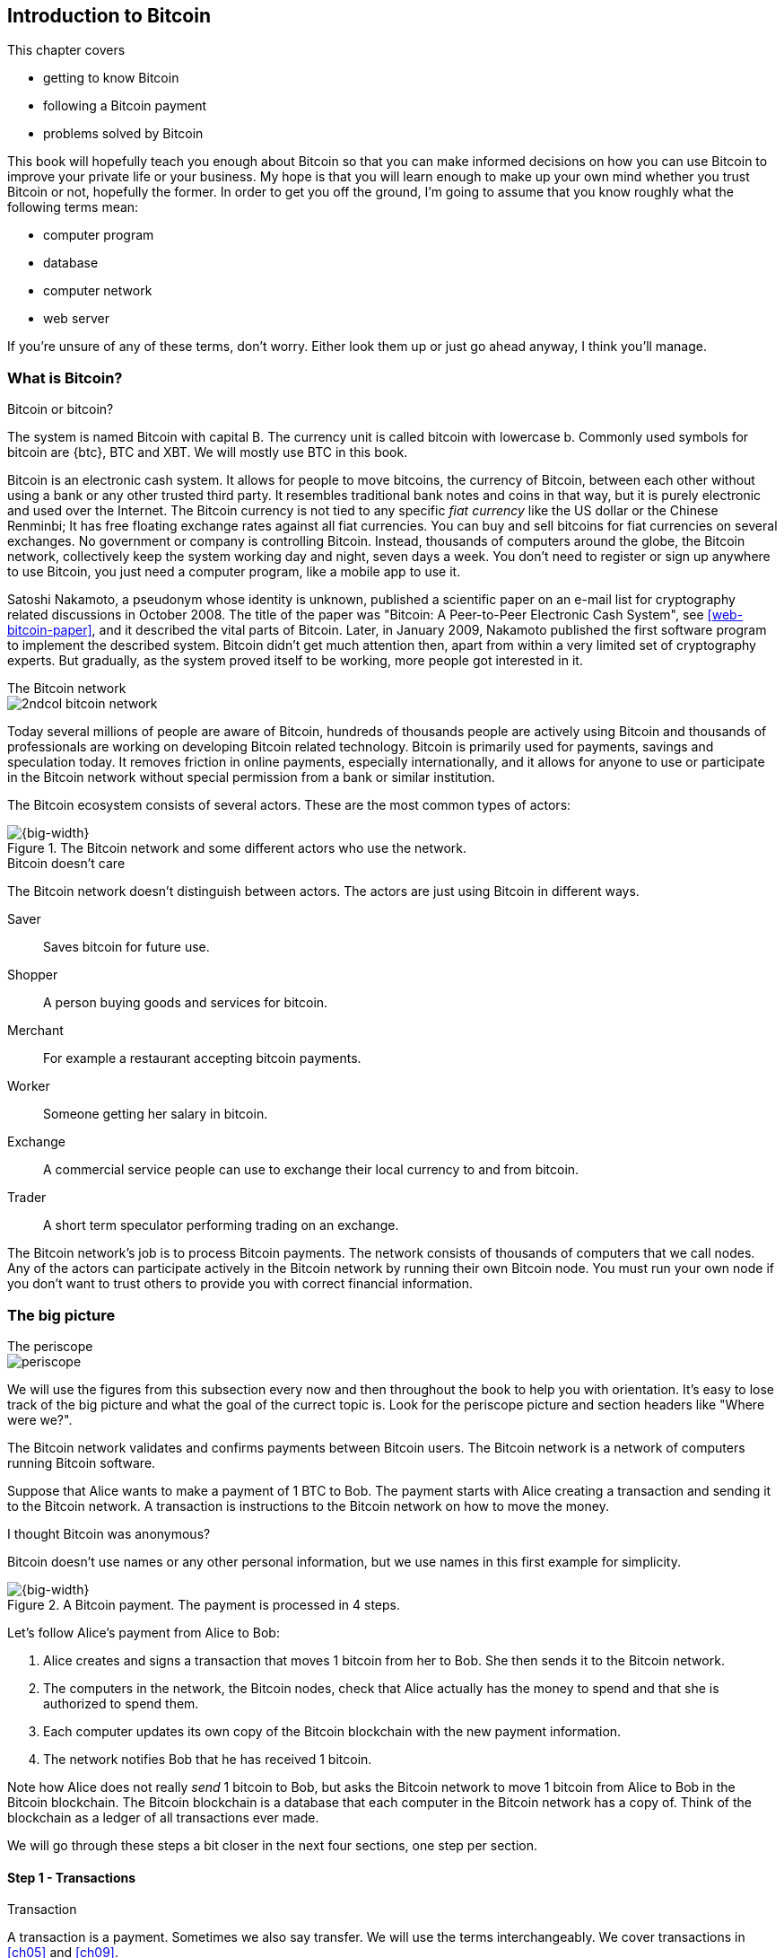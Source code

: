 [[ch01]]
== Introduction to Bitcoin
:imagedir: {baseimagedir}/ch01

This chapter covers

* getting to know Bitcoin
* following a Bitcoin payment
* problems solved by Bitcoin

This book will hopefully teach you enough about Bitcoin so that you
can make informed decisions on how you can use Bitcoin to improve your
private life or your business. My hope is that you will learn
enough to make up your own mind whether you trust Bitcoin or not,
hopefully the former. In order to get you off the ground, I'm going to
assume that you know roughly what the following terms mean:

* computer program
* database
* computer network
* web server

If you're unsure of any of these terms, don't worry. Either look them
up or just go ahead anyway, I think you'll manage.

=== What is Bitcoin?

[.inbitcoin]
.Bitcoin or bitcoin?
****
The system is named Bitcoin with capital B. The currency unit is
called bitcoin with lowercase b. Commonly used symbols for bitcoin are
{btc}, BTC and XBT. We will mostly use BTC in this book.
****

Bitcoin is an electronic cash system. It allows for people to move
bitcoins, the currency of Bitcoin, between each other without using a
bank or any other trusted third party. It resembles traditional bank
notes and coins in that way, but it is purely electronic and used over
the Internet. The Bitcoin currency is not tied to any specific _fiat
currency_ like the US dollar or the Chinese Renminbi; It has free
floating exchange rates against all fiat currencies. You can buy and
sell bitcoins for fiat currencies on several exchanges. No government
or company is controlling Bitcoin. Instead, thousands of computers
around the globe, the Bitcoin network, collectively keep the system
working day and night, seven days a week. You don't need to register
or sign up anywhere to use Bitcoin, you just need a computer program,
like a mobile app to use it.

Satoshi Nakamoto, a pseudonym whose identity is unknown, published a
scientific paper on an e-mail list for cryptography related
discussions in October 2008. The title of the paper was "Bitcoin: A
Peer-to-Peer Electronic Cash System", see <<web-bitcoin-paper>>, and it
described the vital parts of Bitcoin. Later, in January 2009, Nakamoto
published the first software program to implement the described
system. Bitcoin didn't get much attention then, apart from within a
very limited set of cryptography experts. But gradually, as the system
proved itself to be working, more people got interested in it.

[.inbitcoin]
.The Bitcoin network
****
image::{imagedir}/2ndcol-bitcoin-network.svg[]
****

Today several millions of people are aware of Bitcoin, hundreds of
thousands people are actively using Bitcoin and thousands of
professionals are working on developing Bitcoin related
technology. Bitcoin is primarily used for payments, savings and
speculation today. It removes friction in online payments, especially
internationally, and it allows for anyone to use or participate in the
Bitcoin network without special permission from a bank or similar
institution.

The Bitcoin ecosystem consists of several actors. These are the most common
types of actors:

.The Bitcoin network and some different actors who use the network.
image::{imagedir}/actors.svg[{big-width}]

[.inbitcoin]
.Bitcoin doesn't care
****
The Bitcoin network doesn't distinguish between actors. The actors are
just using Bitcoin in different ways.
****

Saver:: Saves bitcoin for future use.
Shopper:: A person buying goods and services for bitcoin.
Merchant:: For example a restaurant accepting bitcoin payments.
Worker:: Someone getting her salary in bitcoin.
Exchange:: A commercial service people can use to exchange their local
currency to and from bitcoin.
Trader:: A short term speculator performing trading on an exchange.

The Bitcoin network's job is to process Bitcoin payments. The network
consists of thousands of computers that we call nodes. Any of the
actors can participate actively in the Bitcoin network by running
their own Bitcoin node. You must run your own node if you don't want
to trust others to provide you with correct financial information.

=== The big picture

.The periscope
****
image::{commonimagedir}/periscope.gif[]
****

We will use the figures from this subsection every now and then
throughout the book to help you with orientation. It's easy to lose
track of the big picture and what the goal of the currect
topic is. Look for the periscope picture and section headers like
"Where were we?".

The Bitcoin network validates and confirms payments between Bitcoin
users. The Bitcoin network is a network of computers running Bitcoin
software.

Suppose that Alice wants to make a payment of 1 BTC to Bob. The
payment starts with Alice creating a transaction and sending it to the
Bitcoin network. A transaction is instructions to the Bitcoin network
on how to move the money.

[.inbitcoin]
.I thought Bitcoin was anonymous?
****
Bitcoin doesn't use names or any other personal information, but we
use names in this first example for simplicity.
****

.A Bitcoin payment. The payment is processed in 4 steps.
[[payment-overview]]
image::{imagedir}/payment-overview.svg[{big-width}]

Let's follow Alice's payment from Alice to Bob:

. Alice creates and signs a transaction that moves 1 bitcoin from her
to Bob. She then sends it to the Bitcoin network.
. The computers in the network, the Bitcoin nodes, check that Alice
actually has the money to spend and that she is authorized to spend
them.
. Each computer updates its own copy of the Bitcoin blockchain with the
new payment information.
. The network notifies Bob that he has received 1 bitcoin.

Note how Alice does not really _send_ 1 bitcoin to Bob, but asks the
Bitcoin network to move 1 bitcoin from Alice to Bob in the Bitcoin
blockchain. The Bitcoin blockchain is a database that each computer in
the Bitcoin network has a copy of. Think of the blockchain as a ledger
of all transactions ever made.

We will go through these steps a bit closer in the next four sections,
one step per section.

[id=overview-transactions]
==== Step 1 - Transactions

[.gbinfo]
.Transaction
****
A transaction is a payment. Sometimes we also say transfer. We will
use the terms interchangeably. We cover transactions in <<ch05>> and <<ch09>>.
****

Step 1 of the process is when Alice asks the network to move 1 bitcoin
to Bob. She asks by sending a Bitcoin _transaction_ to the Bitcoin
network. The transaction contains information on how the money moves
and a proof that Alice actually is authorized to move the money.

[id=bitcoin_payment]
.Step 1: Alice creates a transaction, signs it and sends it to one or more Bitcoin nodes in the Bitcoin network.
image::{imagedir}/payment-overview-step-1.svg[{half-width}]

The Bitcoin _transaction_ is a piece of data specifying

* the amount to move (1 bitcoin)
* the Bitcoin address to move the money to (Bob's Bitcoin address `15vwoaN74MBeF5nr2BH4DKqndEFjHA6MzT`)
* a _digital signature_ (made with Alice's private key)

[.gbinfo]
.Digital signatures
****
We discuss digital signatures in-depth in <<ch02>>.
****

The digital signature proves that Alice approves the transaction. The
digital signature is created with a huge secret number, called a
_private key_, that only Alice knows.

Alice sends this transaction to all _Bitcoin nodes_, computers in the
Bitcoin network, that her wallet app is connected to.

==== Step 2 - The Bitcoin network

Alice has sent a transaction to one or more Bitcoin nodes. In step 2
of the process, each node checks that the transaction is valid and if
it is, pass it on to other nodes. They check validity by consulting
their local copy of the ledger, and check that

* the coins that Alice spends exist and that they are not already spent
* Alice's digital signature is valid.

[id=overview-bitcoin-network]
.The Bitcoin network. Alice sends her transaction to a node in the network. The node will validate the transaction and forward it to other nodes. Eventually the transaction have reached all nodes in the network.
image::{imagedir}/payment-overview-step-2.svg[{big-width}]

[.inbitcoin]
.Bad transactions
****
Invalid transactions are dropped. They will not reach further than the
first node.
****

Each node doing these checks are part of the Bitcoin network. Nodes
connect to other nodes and together they form a network, the
Bitcoin network.

If all checks pass, a node will forward the transaction to the nodes
it is connected to in the Bitcoin network. Alice's transaction would
shortly have traveled the whole network while being validated by each
node along the way. The ledger has not been updated yet, that's the
next step.

==== Step 3 - The blockchain

[.inbitcoin]
.The blockchain
****
The names comes from how the ledger is structured. It uses blocks that
are chained together in such a way that modifications to the
blockchain can be detected. More on that in <<ch06>>.
****

In step 3 nodes update their local copies of the Bitcoin ledger with
the information in Alice's transaction. The ledger is called _the
blockchain_. The blockchain contains historic information about
previous transactions, and new transactions are appended to it every
now and then. The computers in the Bitcoin network constantly try to
keep their copies of the blockchain up to date with each other.

It is not as straight forward as it may seem to update the blockchain
with Alice's transaction. Alice's transaction is not the only
transaction that goes on. There are possibly thousands of transactions
in-flight at the same time in the Bitcoin network. If all nodes would
just update their copy of the blockchain as they receive transactions
the copies would not remain copies for long, because the transactions
may come in different order on different nodes:

.Transactions arrives in different order at different nodes. If they would all write the transactions to the blockchain, the different nodes' blockchains would differ.
image::{imagedir}/transactions-unordered.svg[{big-width}]

[.gbfaq]
.Why is ordering important?
****
If transactions come in different order, it's very hard to validate if
two copies of the blockchain are equal. Integrity checks are much
easier with strict ordering.
****

To coordinate the ordering of transactions, one node takes the lead
saying "I want to add these 2 transactions to the blockchain in the
order B, A!". This message, known as a _block_, is sent out on the
network by that leader, in the same way as the transaction was sent by
Alice.

.One node takes the lead and tells the others what order to add the transactions in. The other nodes verify the message and update their blockchain copies accordingly.
image::{imagedir}/payment-overview-step-3.svg[{big-width}]

[.gbinfo]
.The blockchain is append-only
****
New transactions are added to the end of the blockchain only. It grows
only from the end.
****

As nodes see this message they update their copy of the blockchain
according to the message and passes the message on to its
neighbors. Alice's transaction was one of the transactions in the
leader's message and it is now part of the blockchain.

Why would a node want to take the lead? It's because the node that
takes the lead is rewarded with newly minted bitcoins and transaction
fees payed by the transactions it includes in the block.

But, wouldn't every node constantly take the lead to collect the
rewards? No, it is very hard to take the lead. To take the lead, a
node must solve a hard problem which takes time and electricity. It is
so hard that most nodes in the network don't even try. The nodes that
do try are called _miners_ because they mine new coins, similar to a
gold miner digging for gold. This process is described in <<ch07>>.

[id=overview-wallets]
==== Step 4 - Wallets

Bob and Alice are users of the Bitcoin network, and they both need
some computer program to interact with the network. Such a program is
called a _Bitcoin wallet_. There are several different Bitcoin wallets
for several different devices, like mobile phones and desktop
computers.

Before step 4 of the payment process, the nodes in the network have
updated their local copy of the blockchain. Now the network needs to
notify Bob that he has received one bitcoin.

[id=wallet-connection]
.Bob's wallet have asked a node to notify the wallet upon activity in his Bitcoin address. Alice pays to Bob's address, and the node has just written the transaction to the blockchain, so it notifies Bob's wallet.
image::{imagedir}/payment-overview-step-4.svg[{big-width}]

[.inbitcoin]
.Wallet duties
****
A typical Bitcoin wallet will

 - [x] Hold keys
 - [x] Watch incoming/outgoing bitcoins
 - [x] Send bitcoins
****

Bob's wallet is connected to some of the nodes in the Bitcoin
network. When a transaction concerning Bob is added to the blockchain,
the nodes that Bob's wallet is connected to will notify Bob's
wallet. The wallet will then display a message to Bob that he just
received one bitcoin.

As noted at the start of this section, Alice also use a wallet. Her
wallet will also be notified of her own transaction, but there's one
more very important thing that her wallet does. It holds her private
keys for her. The keys are used to create digital signatures and those
keys needs to be stored securely so that only Alice can use them. Bob
also has a private key in his wallet so that he can spend the money he
just received from Alice.

=== Problems with money today

Bitcoin would not be this widespread if it didn't solve real problems
for real people. Bitcoin solves several problems with the traditional
financial system. Let us look at some commonly discussed problem
areas.

==== Inflation

Inflation means that the purchasing power of a currency
decreases.

.Problems
****
- [ ] *Inflation*
****

.Inflation
image::{imagedir}/inflation.jpg[{half-width}]

Most currencies are subject to inflation. Some more than others. For
example the Zimbabwean dollar that during 2007-2008 inflated nearly
10^23^%, peaking at 80 billion percent per month during a few months
in 2008. That is an average daily inflation rate of nearly
100%. Prices roughly doubled every day.

Extreme cases of inflation like this are called
hyperinflation. Hyperinflation is usually driven by a rapid increase
in the money supply. Governments sometimes increase the money supply
as a tool to extract value from its population to pay for expenses
like national debt, warfare or welfare. If this tool is over-used, the
risk of hyperinflation is apparent.

A rapid increase in the money supply will most likely lead to a
depreciation of the currency. This in turn pushes people to exchange
their local currency for goods, or alternative currencies, that better
holds value, which further drives the value of the currency down. This
can spiral down to extremes like in Zimbabwe. The result is
devastating for people as they see their life savings diminish to
virtually nothing.

.Some hyperinflations in modern time.
|===
|Country | Year | Worst monthly inflation [%]

|Zimbabwe | 2007-2008 | 4.19*10^16^
|Yugoslavia | 1992-1994 | 313*10^6^
|Peru | 1990 | 397
|Ukraine | 1992-1994 | 285
|Venezuela | 2016-2017 | 120
|===

Zimbabwe is one of the most extreme cases of inflation throughout
history, but still today some countries suffer from very high
inflation. One of them is Venezuela where its currency, the bolívar,
experienced a 480% inflation during 2016, and during 2017 it suffered
from about 4,000% inflation.

==== Borders

Moving value across national borders using national, or _fiat_,
currency is hard, expensive and sometimes even forbidden. If you want
to send 1,000 Swedish crowns (SEK) from Sweden to a person in the
Philippines, you can use a service like Western Union for the
transfer. At the time I investigated this, 1,000 SEK was worth 5,305
Philippine Pesos (PHP) or 109 US dollars.

.Cost of sending 5305 PHP from Sweden to Philippines
|===
| Send from | Receive to | Received by recipient | Fees | Fees %

| Bank | Bank | 5,109 PHP | 265 PHP | 4.9%
| Bank | Cash | 4,810 PHP | 564 PHP | 10.5%
| Credit card | Cash | 4,498 PHP | 876 PHP | 16.3%
|===

If the recipient have a bank account with the capability of receiving
international money transfer, we could get away with a 4.9% fee. A
typical remittance recipient will only be able to receive cash, which
doubles or triples the cost to 10.5% or 16.3% depending on how quick or
convenient you want it.

.Problems
****
- [ ] Inflation
- [ ] *Borders*
****

To contrast the above, moving fiat currency within the borders of a
nation state is usually very convenient. For example, you can hand over cash
directly to the recipient, or transfer money using some mobile app
made specifically for the currency. As long as you stay within one
country and one currency, fiat currencies usually does a pretty
good job.

==== Segregation

As noted in the previous section, not all people have access to bank
accounts. People with bank accounts and access to banking services
like online payments or loans are very privileged. About 38% of the
world population don't have a bank account at all, according to the
World Bank, see <<web-financial-inclusion>>. The numbers are slowly
improving but still a lot of people are stuck in a cash-only
environment. If these people want to receive money from a family
member abroad, they will receive 5-10% less, due to higher remittance
fees, than if they had a bank account.

Without a bank account and basic bank services like online payments,
people can not expand their businesses outside of their local
community. A tailor will not be able to offer services on the Internet
to increase its customer base. A person living in a rural area may
have to travel half a day just to pay a utility bill or top-up their
prepaid mobile phone.

.Problems
****
- [ ] Inflation
- [ ] Borders
- [ ] *Segregation*
****

This segregation between banked people and unbanked people is driven
by a number of factors:

* Banking services are too expensive for a large portion of the population.
* In order to use bank services you need documentation, like an ID
  card, that many people don't have.
* Banking services may be denied to people with certain political
  views or people conducting certain businesses. People may also be
  denied service due to their ethnicity.

[id=privacy-issues]
==== Privacy issues

****
image::{imagedir}/privacy-issue-mastercard.svg[]
****

Apart from the huge problems in the previous sections there are
several other problems with traditional money. States can easily

* trace payments
* censor payments
* freeze funds
* seize funds

You might say, "I have nothing to hide, and the government need these
tools to fight crime". The problem is that you do not know what your
government looks like in five years and how that government defines
crime. New laws are just an election away. After next election, your
government may pass a law that allows freezing funds of people with
your political view. There are places in the world where this is
already happening.

.Problems
****
- [ ] Inflation
- [ ] Borders
- [ ] Segregation
- [ ] *Privacy issues*
****

We have seen lots of examples where these abilities are misused to
disable someone's ability to transact. For example, the non-profit
organization WikiLeaks was put under a blockade in 2010, see
<<web-wikileaks-blockade>>, where all donations through traditional
channels were blocked after pressure from the US government on the
major payment networks, like Visa and MasterCard. We have also seen
how Cyprus seized 47.5% [<<web-cyprus-seizure>>] of all bank deposits
exceeding 100,000 € as part of a financial rescue program in 2013.

=== The Bitcoin approach

Bitcoin offers a fundamentally different model than traditional
financial institutions. Let us explore the major differences one
by one.

[id=decentralized]
==== Decentralized

Instead of a central organization controlling the currency, like the
US Federal Reserve, the control is distributed among thousands of
computers, called _Bitcoin nodes_ or just _nodes_. No single node or
group of nodes have more privileges or obligations than any other
node. This equality between nodes makes Bitcoin _decentralized_, as
opposed to _centralized_ systems like an Internet Bank service or the
Google search engine.

.Centralized and decentralized services
image::{imagedir}/centralized-decentralized.svg[{half-width}]

In a centralized system, the service is controlled by a single entity
like a bank. It implies that this single entity can decide who gets to
use the service and what the user is allowed to do. For example an
online video service may chose to provide a video only to people in a
certain geographical location.

[.inbitcoin]
.Fixed
****
- [ ] Inflation
- [ ] Borders
- [*] *Segregation*
- [*] *Privacy*
****

With a decentralized system like Bitcoin it is extremely hard to
control how and by whom the system is used. No matter where or who
they are, or whom they are sending money to, the Bitcoin system will
treat all users equally. There is no central point in the Bitcoin
system that can be exploited to censor payments, deny users service or
seize funds.

The decentralization implies that Bitcoin is _permissionless_, which
means that you don't need to ask anyone for permission to
participate. Anyone with a computer and an Internet connection can
setup a Bitcoin node and take an active role in the Bitcoin
network. No questions asked.

It is nearly impossible to change the rules of the currency without
broad consensus. If a node or a group of nodes does not obey the rules
they will be ignored by the rest. For example, one rule is that the
money supply of Bitcoin is limited to 21,000,000 bitcoins, and that
limit is nearly impossible to change due to decentralization.

[id=limited_supply]
==== Limited supply

[.inbitcoin]
.Fixed
****
- [*] *Inflation*
- [ ] Borders
- [*] Segregation
- [*] Privacy
****

A hard promise of Bitcoin is that its money supply will not exceed 21
million bitcoins. People can be sure that if they own one bitcoin,
they know that they will _always_ own at least one 21 millionth of the
total supply of bitcoins. This feature is not found in any fiat
currency, where decisions on the supply is made every so often by a
company or a state. Bitcoin is very resistant to high inflation
because there is no way to increase the money supply at will.

The money supply of Bitcoin is actually not fixed today. It is
increasing, at a diminishing rate, according to a _predetermined_
schedule and will eventually stop increasing around year 2140.

.The supply of bitcoins over time
image::{imagedir}/money-supply.svg[{half-width}]

As of writing, the money supply is about 17 million bitcoins and the
current yearly increase in the money supply is about 4%, but the
increase is halving every four years.

==== Borderless

[.inbitcoin]
.Fixed
****
- [*] Inflation
- [*] *Borders*
- [*] Segregation
- [*] Privacy
****

Since Bitcoin is a system run by ordinary computers connected to the
Internet, the Bitcoin system is as global as the Internet itself. This
means that anyone with an Internet connection can send money to other
people across the world.

.Bitcoin is borderless
image::{imagedir}/borderless.svg[{big-width}]

There is no difference between sending a bitcoin to someone in the
same room or sending it to someone on another continent. The
experience is the same: Money is sent directly to the recipient, who
will see the payment nearly instantaneously and after 10-60 minutes
the recipient can be _sure_ that the money is hers. There is no way of
reversing the transfer without the recipient's consent.

=== How is Bitcoin used?

So far we have touched on a few common use cases for Bitcoin. This
section will dig deeper into those use cases and a few others. It is
hard to predict what use cases we will see in the future. Predicting
Bitcoin's future is like predicting in 1995 what the Internet will be
used for in 20 years. Let us stick to what we know now.

==== Savings

****
image::{imagedir}/vault.png[]
****

One interesting feature of Bitcoin is that you keep your money safe by
storing a set of _private keys_. Private keys are the secret pieces of
information that you will need when you want to spend your money. You
chose how those private keys are stored. You can write them on paper,
or you can store them electronically with a mobile app to have easy
access to them. You can also memorize the private keys. The private
keys are also all that is needed to spend your money. Keep them safe.

This makes savings an attractive use case for Bitcoin. A simple way to
save is to create a private key and write it down on a piece of paper
that you store in a safe. That piece of paper is now your savings
account, your savings _wallet_. You can start sending bitcoins to your
wallet. As long as your private key is kept safe, your money is
safe. There are a lot of different saving schemes you can chose from
to find the right balance between security and convenience.

==== Cross-border payments

As noted before, it is very expensive (say 15%) to move money from one
country to another, especially if you move money to a poor country and
the recipient don't have a bank account. It is becoming increasingly
popular to use Bitcoin to circumvent this expensive and slow legacy
system. It is usually cheaper to exchange SEK for bitcoins in Sweden,
and transfer the bitcoins to your friend in the Phillipines. Your
friend will then exchange the bitcoins locally for Philippine
Pesos, PHP.

There are also companies offering such services so that you simply pay
SEK to the company and the company pays out PHP to your friend.

image::{imagedir}/remittance-company.svg[{big-width}]

You will not even know that Bitcoin is used under the hood. They will
typically charge a few percent for the service, but it will still be
cheaper than traditional remittance services.

Of course, if the recipient can make good use of Bitcoin where he
lives, there is no need for middle-men that takes a cut of the
money. You would send bitcoins directly to your friend. This is what
Bitcoin is all about. Exchanges and other such service companies are
just bridges between the old legacy world and the new Bitcoin world.

==== Shopping

****
image::{imagedir}/shopping-cart.png[]
****

The most obvious use case for Bitcoin is to use it for shopping. The
borderlessness and security of Bitcoin makes it ideal for online
payments for goods and services.

In traditional online payments, you send your debit card details to
the merchant, and _hope_ that the merchant will withdraw as much as
you agreed on. You also _hope_ that the merchant handles your debit
card details with great care. They probably store the details in a
database. Think about that; For every debit card purchase you make,
your card details will be stored in that merchant's database. It is
quite likely that _one_ of the databases gets hacked and your card
details are stolen. The more merchants that stores your details, the
higher the risk.

With Bitcoin, you don't have that problem, because you don't send any
sensitive information to the merchant, or anyone else. _You transfer_ the
amount of money that you agreed upon, and nothing more.

==== Speculation

The world is full of people wanting to get rich quick. Bitcoin can be
very alluring to them because of the price _volatility_, or tendency
to change. Looking at the history of the bitcoin price, it is very
tempting to try to buy when it is low and sell when it is high.

.Price in USD since beginning of Bitcoin
image::{imagedir}/bitcoin-price.png[{half-width}]

In November 2013, the price climbed from about $100 (US dollars) to
over $1100 in a few weeks. This was clearly a so called _bubble_,
where people were afraid of missing out on a great rise, so they
bought in, driving the price further up, until it eventually started
dropping again. The drop to 50% of its peak value was just as quick as
its rise. Fluctuations like this is rarely driven by any specific news
or technological advancements, but from speculation.

Speculation can be fun, if you can afford to lose, but it is more like
a lottery than something to make a living off of.

==== Non-currency uses

Bitcoin is electronic cash, but this form of cash can be used for
other things beyond money. This section covers two common uses, but
there are others including not yet invented uses.

===== Ownership

****
image::{imagedir}/transfer-ownership.svg[]
****

Bitcoin allow you to embed small pieces of data with payments. This
data can be for example a chassis number of a car. When the car leaves
the factory, the manufacturer can make a small payment to the the new
car owner and attach the chassis number. This payment will represent
the transfer of ownership for that car.

Bitcoin payments are public records but they are not tied to persons
in any way. They are tied to long strings of numbers called public
keys. The car manufacturer has made its public key publicly available
on their website, in newspapers and advertisement, to tie the public
key to the identity of the manufacturer. Anyone can then verify that
the manufacturer has transferred ownership of the car to the new
owner. The new owner can show that she owns the car by proving that
she owns the private key belonging to the public key that the
manufacturer transferred ownership to.

The new owner can sell the car to someone else and transfer ownership
by sending the very same bitcoins she got from the manufacturer to the
new owner's public key. The general public can follow the ownership of
the car from the manufacturer through every owner's public key up to
the current owner.

===== Proof of existence

Using the same technique to store data in a payment to transfer
ownership of a car, you can prove that a document existed prior to a
certain point in time.

****
image::{imagedir}/proof-of-existence.svg[]
****

A digital document has a "fingerprint", a cryptographic hash, that
anyone can calculate from that document. It is nearly impossible to
create a different document with the same fingerprint. This
fingerprint can be attached to a payment. It is irrelevant where the
money goes; The important thing is that the fingerprint is recorded in
the Bitcoin blockchain. You "anchor" the document in the blockchain.

Bitcoin payments are public records, so anyone can validate that the
document existed before the time of the payment by taking the
fingerprint of the document and compare it to the fingerprint stored
in the blockchain.

==== How is Bitcoin valued?

****
image::{imagedir}/market.svg[]
****

As you could read in section <<_speculation>>, the price of a bitcoin
can fluctuate quite dramatically. But where is this price actually
coming from? There are several Bitcoin exchanges, mostly Internet
based. They resemble stock markets, where users wanting to sell
bitcoins are matched with users wanting to buy bitcoins.

Different markets can have different market prices depending on the
supply and demand on that market. For example, in countries like
Venezuela where the government try to hinder the Bitcoin market, the
supply will be low. But the demand is high, because people want to
escape from their hyperinflating currency. These factors drives the
Bitcoin price up in that market compared to for example the US and
European markets where people can trade more freely.

[[when-not-to-use-bitcoin]]
==== When not to use Bitcoin

Bitcoin is nice and all, but it's not suitable for all sorts of
financial activity. At least not yet.

===== Tiny payments

Each transaction needs to pay a fee to be processed. The fee is not
related to the amount sent, but to how big the transaction is in
bytes. High-value transactions are not bigger than low-value
transactions, so the fee is about the same for both kinds of
transactions. If that fee is a significant share of the actual payment
you want to make, it is not economically feasible to pay with ordinary
Bitcoin transactions.

|===
| Amount | Fee | Fee % | Feasible

| 2 BTC | 0.003 BTC | 0.15% | Yes
| 0.002 BTC | 0.001 BTC | 50% | Probably not
| 0.001 BTC | 0.005 BTC | 500% | No
|===

There are however very promising emerging technologies, for example
the Lightning Network, that is built on top of Bitcoin that allows for
cheap, instantaneous micropayments of fractions of a cent.

===== Instant payments

Bitcoin payments takes time to confirm. A typical payment will confirm
within 20 minutes. The recipient will see the payment immediately, but
he cannot trust the payment until it is confirmed by the Bitcoin
network. This limitation can also be fixed by systems built on top of
Bitcoin, for example the Lightning Network.

The confirmation time of Bitcoin is nowhere near the confirmation
times of VISA or MasterCard, where a merchant must wait for weeks
[<<web-chargebacks>>] before
being sure that the transaction is not reversed. Merchants usually
take on some risk to avoid having their customers wait weeks before
delivering the goods or service. Bitcoin cuts this waiting period
significantly, but it is still too long for truly instant payments.

===== Savings you can not afford to lose

Bitcoin is probably the most secure money there is, but it is still in
its infancy. Things _could_ go bad with Bitcoin, for example:

[.inbitcoin]
.Bitcoin security
****
You are in charge of the security of your money. Only you. Be careful!
****

* You lose your private keys, the secret data needed to spend your
  money.
* Your private keys get stolen by some bad guy.
* The government in your location may try to crack down on Bitcoin
  users by imprisonment or other means of force.
* The price of bitcoin can swing down dramatically due to rumors or
  speculation.
* There may be software bugs that can make Bitcoin insecure.
* There may be weaknesses in the cryptography used by Bitcoin.

While all of the above risks are _possible_, most of them are
unlikely. The list is somewhat ordered with the most likely at
the top. Always weigh the risks before putting money on the line and
select your security measures accordingly. This book will help you
understand the risks and how to secure your money.

[[altcoins]]
=== Other cryptocurrencies

This book will cover Bitcoin. But there are several other so-called
cryptocurrencies, and new ones pop up all the time. Cryptocurrencies
other than Bitcoin are often referred to as _alt-coins_, alternative
coins. I will list a few popular alt-coins along with their purpose
and so-called market capitalization, market cap. The market cap is the
product of the money supply (number of coins) and the current market
price per coin. Note that the market cap will most likely have changed
a lot when you read this. I include it only to give you a glimpse of
Bitcoin's position relative to the other cryptocurrencies.

.Market capitalization of a few cryptocurrencies as of 2018-01-15.
[cols="2,3,1",options="header"]
|===
| Currency
| Purpose
| Market cap [billion dollars]

| image:{imagedir}/bitcoin-logo.png[role="smallheight"]
| Global money, included for reference
| 231

| image:{imagedir}/ethereum-logo.png[role="smallheight"]
| Smart contracts, run unstoppable software
| 129

| image:{imagedir}/monero-logo.png[role="smallheight"]
| Anonymity
| 6

| image:{imagedir}/zcash-logo.svg[role="smallheight"]
| Anonymity
| 2

| image:{imagedir}/namecoin-logo.svg[role="smallheight"]
| Naming system, complements domain name system, DNS
| 0.1
|===

I encourage you to look up these cryptocurrencies as they all provide
interesting new features beyond Bitcoin. There are hundreds of other
alt-coins. Some alt-coins, for example the ones above, provide some
unique features that are not available in Bitcoin, and some provide
little to nothing innovative. Anyone can create an alt-coin by taking
any existing cryptocurrency software and modify it to her needs.

.Network effect
****
image::{imagedir}/network-effect.svg[]
****

Let's say that Sheila wants to start an alt-coin, Wowcoin. She takes
the Bitcoin software and changes the max money supply to 11,000,000,
instead of Bitcoin's 21,000,000, coins and starts. When Wowcoin is
started she will be very lonely, because no one else is using her
alt-coin. If she wants Wowcoin to have some real value, she has got to
convince other people to start using her alt-coin. If she's not
providing anything innovative, she's going to have a hard time getting
other people on-board, since they are pretty happy with what Bitcoin
is already providing. Everybody else is using Bitcoin, so why would
you use Wowcoin? Think of it as starting a new internet, that you call
Wownet. People on Wownet will not be able to use services on the
Internet? And conversely, people on the Internet will not be able to
use your service if you are on Wownet.So why would anyone use Wownet
We call it the network effect; People tend to go where other
people are.

=== Recap

In this chapter you learned that

* Bitcoin is global, borderless money, that anyone with an internet
  connection can use.
* Bitcoin is used by many different actors, like savers, merchants,
  traders for many different purposes like payments, remittances and
  savings.
* A network of computers, the Bitcoin network, validate and keep
  records of all payments.
* A transaction goes through four steps: Send transaction, validate
  transaction, add transaction to blockchain, notify recipient wallet.
* It solves problems with inflation, borders, segregation and privacy
  by providing limited supply, decentralization and borderlessness.
* There are several alternative cryptocurrencies apart from Bitcoin,
  for example Ethereum, Zcash and Namecoin.
* A (crypto)currency needs to have enough users and activity to be
  useful. It's called network effect.
  
